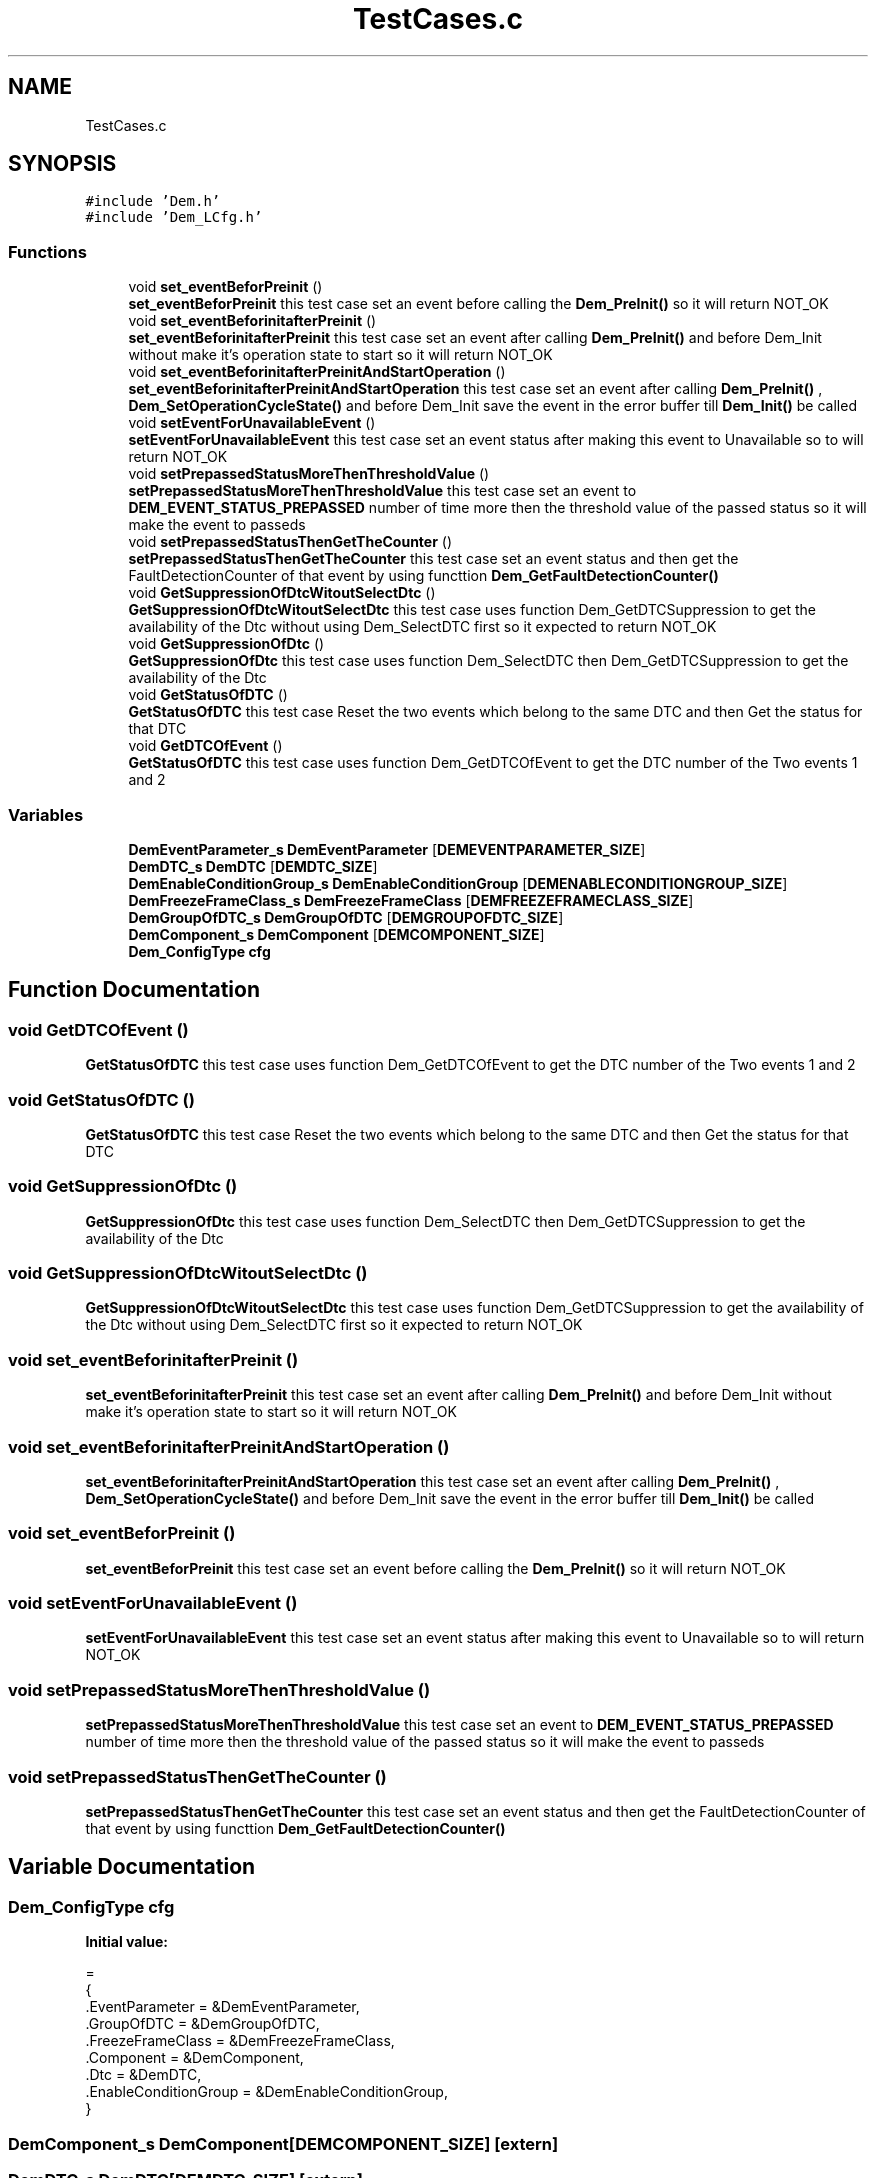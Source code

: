 .TH "TestCases.c" 3 "Mon May 10 2021" "DEM" \" -*- nroff -*-
.ad l
.nh
.SH NAME
TestCases.c
.SH SYNOPSIS
.br
.PP
\fC#include 'Dem\&.h'\fP
.br
\fC#include 'Dem_LCfg\&.h'\fP
.br

.SS "Functions"

.in +1c
.ti -1c
.RI "void \fBset_eventBeforPreinit\fP ()"
.br
.RI "\fBset_eventBeforPreinit\fP this test case set an event before calling the \fBDem_PreInit()\fP so it will return NOT_OK "
.ti -1c
.RI "void \fBset_eventBeforinitafterPreinit\fP ()"
.br
.RI "\fBset_eventBeforinitafterPreinit\fP this test case set an event after calling \fBDem_PreInit()\fP and before Dem_Init without make it's operation state to start so it will return NOT_OK "
.ti -1c
.RI "void \fBset_eventBeforinitafterPreinitAndStartOperation\fP ()"
.br
.RI "\fBset_eventBeforinitafterPreinitAndStartOperation\fP this test case set an event after calling \fBDem_PreInit()\fP , \fBDem_SetOperationCycleState()\fP and before Dem_Init save the event in the error buffer till \fBDem_Init()\fP be called "
.ti -1c
.RI "void \fBsetEventForUnavailableEvent\fP ()"
.br
.RI "\fBsetEventForUnavailableEvent\fP this test case set an event status after making this event to Unavailable so to will return NOT_OK "
.ti -1c
.RI "void \fBsetPrepassedStatusMoreThenThresholdValue\fP ()"
.br
.RI "\fBsetPrepassedStatusMoreThenThresholdValue\fP this test case set an event to \fBDEM_EVENT_STATUS_PREPASSED\fP number of time more then the threshold value of the passed status so it will make the event to passeds "
.ti -1c
.RI "void \fBsetPrepassedStatusThenGetTheCounter\fP ()"
.br
.RI "\fBsetPrepassedStatusThenGetTheCounter\fP this test case set an event status and then get the FaultDetectionCounter of that event by using functtion \fBDem_GetFaultDetectionCounter()\fP "
.ti -1c
.RI "void \fBGetSuppressionOfDtcWitoutSelectDtc\fP ()"
.br
.RI "\fBGetSuppressionOfDtcWitoutSelectDtc\fP this test case uses function Dem_GetDTCSuppression to get the availability of the Dtc without using Dem_SelectDTC first so it expected to return NOT_OK "
.ti -1c
.RI "void \fBGetSuppressionOfDtc\fP ()"
.br
.RI "\fBGetSuppressionOfDtc\fP this test case uses function Dem_SelectDTC then Dem_GetDTCSuppression to get the availability of the Dtc "
.ti -1c
.RI "void \fBGetStatusOfDTC\fP ()"
.br
.RI "\fBGetStatusOfDTC\fP this test case Reset the two events which belong to the same DTC and then Get the status for that DTC "
.ti -1c
.RI "void \fBGetDTCOfEvent\fP ()"
.br
.RI "\fBGetStatusOfDTC\fP this test case uses function Dem_GetDTCOfEvent to get the DTC number of the Two events 1 and 2 "
.in -1c
.SS "Variables"

.in +1c
.ti -1c
.RI "\fBDemEventParameter_s\fP \fBDemEventParameter\fP [\fBDEMEVENTPARAMETER_SIZE\fP]"
.br
.ti -1c
.RI "\fBDemDTC_s\fP \fBDemDTC\fP [\fBDEMDTC_SIZE\fP]"
.br
.ti -1c
.RI "\fBDemEnableConditionGroup_s\fP \fBDemEnableConditionGroup\fP [\fBDEMENABLECONDITIONGROUP_SIZE\fP]"
.br
.ti -1c
.RI "\fBDemFreezeFrameClass_s\fP \fBDemFreezeFrameClass\fP [\fBDEMFREEZEFRAMECLASS_SIZE\fP]"
.br
.ti -1c
.RI "\fBDemGroupOfDTC_s\fP \fBDemGroupOfDTC\fP [\fBDEMGROUPOFDTC_SIZE\fP]"
.br
.ti -1c
.RI "\fBDemComponent_s\fP \fBDemComponent\fP [\fBDEMCOMPONENT_SIZE\fP]"
.br
.ti -1c
.RI "\fBDem_ConfigType\fP \fBcfg\fP"
.br
.in -1c
.SH "Function Documentation"
.PP 
.SS "void GetDTCOfEvent ()"

.PP
\fBGetStatusOfDTC\fP this test case uses function Dem_GetDTCOfEvent to get the DTC number of the Two events 1 and 2 
.SS "void GetStatusOfDTC ()"

.PP
\fBGetStatusOfDTC\fP this test case Reset the two events which belong to the same DTC and then Get the status for that DTC 
.SS "void GetSuppressionOfDtc ()"

.PP
\fBGetSuppressionOfDtc\fP this test case uses function Dem_SelectDTC then Dem_GetDTCSuppression to get the availability of the Dtc 
.SS "void GetSuppressionOfDtcWitoutSelectDtc ()"

.PP
\fBGetSuppressionOfDtcWitoutSelectDtc\fP this test case uses function Dem_GetDTCSuppression to get the availability of the Dtc without using Dem_SelectDTC first so it expected to return NOT_OK 
.SS "void set_eventBeforinitafterPreinit ()"

.PP
\fBset_eventBeforinitafterPreinit\fP this test case set an event after calling \fBDem_PreInit()\fP and before Dem_Init without make it's operation state to start so it will return NOT_OK 
.SS "void set_eventBeforinitafterPreinitAndStartOperation ()"

.PP
\fBset_eventBeforinitafterPreinitAndStartOperation\fP this test case set an event after calling \fBDem_PreInit()\fP , \fBDem_SetOperationCycleState()\fP and before Dem_Init save the event in the error buffer till \fBDem_Init()\fP be called 
.SS "void set_eventBeforPreinit ()"

.PP
\fBset_eventBeforPreinit\fP this test case set an event before calling the \fBDem_PreInit()\fP so it will return NOT_OK 
.SS "void setEventForUnavailableEvent ()"

.PP
\fBsetEventForUnavailableEvent\fP this test case set an event status after making this event to Unavailable so to will return NOT_OK 
.SS "void setPrepassedStatusMoreThenThresholdValue ()"

.PP
\fBsetPrepassedStatusMoreThenThresholdValue\fP this test case set an event to \fBDEM_EVENT_STATUS_PREPASSED\fP number of time more then the threshold value of the passed status so it will make the event to passeds 
.SS "void setPrepassedStatusThenGetTheCounter ()"

.PP
\fBsetPrepassedStatusThenGetTheCounter\fP this test case set an event status and then get the FaultDetectionCounter of that event by using functtion \fBDem_GetFaultDetectionCounter()\fP 
.SH "Variable Documentation"
.PP 
.SS "\fBDem_ConfigType\fP cfg"
\fBInitial value:\fP
.PP
.nf
=
{
 \&.EventParameter        = &DemEventParameter,
 \&.GroupOfDTC            = &DemGroupOfDTC,
 \&.FreezeFrameClass      = &DemFreezeFrameClass,
 \&.Component             = &DemComponent,
 \&.Dtc                   = &DemDTC,
 \&.EnableConditionGroup  = &DemEnableConditionGroup,
}
.fi
.SS "\fBDemComponent_s\fP DemComponent[\fBDEMCOMPONENT_SIZE\fP]\fC [extern]\fP"

.SS "\fBDemDTC_s\fP DemDTC[\fBDEMDTC_SIZE\fP]\fC [extern]\fP"

.SS "\fBDemEnableConditionGroup_s\fP DemEnableConditionGroup[\fBDEMENABLECONDITIONGROUP_SIZE\fP]\fC [extern]\fP"

.SS "\fBDemEventParameter_s\fP DemEventParameter[\fBDEMEVENTPARAMETER_SIZE\fP]\fC [extern]\fP"
\fBmain\&.c\fP 
.SS "\fBDemFreezeFrameClass_s\fP DemFreezeFrameClass[\fBDEMFREEZEFRAMECLASS_SIZE\fP]\fC [extern]\fP"

.SS "\fBDemGroupOfDTC_s\fP DemGroupOfDTC[\fBDEMGROUPOFDTC_SIZE\fP]\fC [extern]\fP"

.SH "Author"
.PP 
Generated automatically by Doxygen for DEM from the source code\&.
